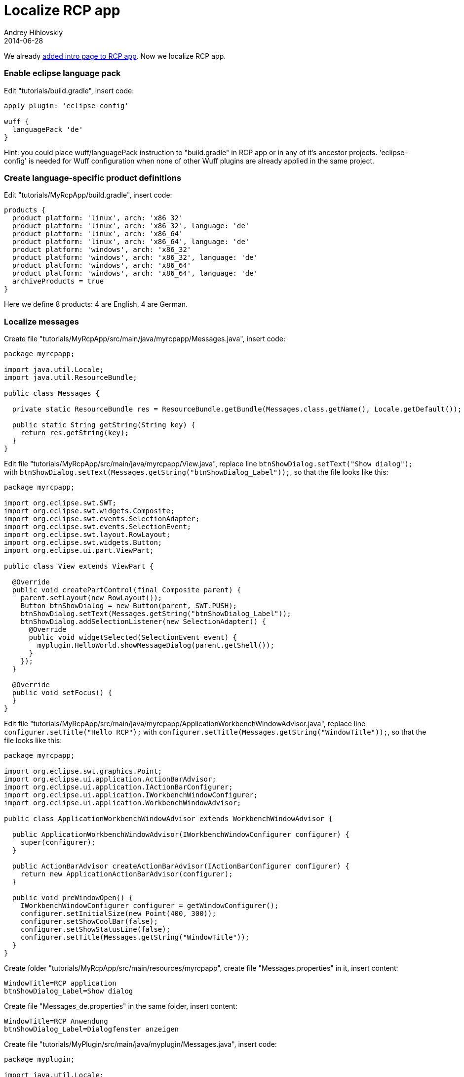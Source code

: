 = Localize RCP app
Andrey Hihlovskiy
2014-06-28
:sectanchors:
:jbake-type: page
:jbake-status: published

We already xref:Add-intro-page-to-RCP-app#[added intro page to RCP app]. Now we localize RCP app.

### Enable eclipse language pack

Edit "tutorials/build.gradle", insert code:

```groovy
apply plugin: 'eclipse-config'

wuff {
  languagePack 'de'
}
```

Hint: you could place wuff/languagePack instruction to "build.gradle" in RCP app or in any of it's ancestor projects. 'eclipse-config' is needed for Wuff configuration when none of other Wuff plugins are already applied in the same project.

### Create language-specific product definitions

Edit "tutorials/MyRcpApp/build.gradle", insert code:

```groovy
products {
  product platform: 'linux', arch: 'x86_32'
  product platform: 'linux', arch: 'x86_32', language: 'de'
  product platform: 'linux', arch: 'x86_64'
  product platform: 'linux', arch: 'x86_64', language: 'de'
  product platform: 'windows', arch: 'x86_32'
  product platform: 'windows', arch: 'x86_32', language: 'de'
  product platform: 'windows', arch: 'x86_64'
  product platform: 'windows', arch: 'x86_64', language: 'de'
  archiveProducts = true
}
```

Here we define 8 products: 4 are English, 4 are German.

### Localize messages

Create file "tutorials/MyRcpApp/src/main/java/myrcpapp/Messages.java", insert code:

```java
package myrcpapp;

import java.util.Locale;
import java.util.ResourceBundle;

public class Messages {

  private static ResourceBundle res = ResourceBundle.getBundle(Messages.class.getName(), Locale.getDefault());
  
  public static String getString(String key) {
    return res.getString(key);
  }  
}
```

Edit file "tutorials/MyRcpApp/src/main/java/myrcpapp/View.java", replace line `btnShowDialog.setText("Show dialog");` with `btnShowDialog.setText(Messages.getString("btnShowDialog_Label"));`, so that the file looks like this:

```java
package myrcpapp;

import org.eclipse.swt.SWT;
import org.eclipse.swt.widgets.Composite;
import org.eclipse.swt.events.SelectionAdapter;
import org.eclipse.swt.events.SelectionEvent;
import org.eclipse.swt.layout.RowLayout;
import org.eclipse.swt.widgets.Button;
import org.eclipse.ui.part.ViewPart;

public class View extends ViewPart {

  @Override
  public void createPartControl(final Composite parent) {
    parent.setLayout(new RowLayout());
    Button btnShowDialog = new Button(parent, SWT.PUSH);
    btnShowDialog.setText(Messages.getString("btnShowDialog_Label"));
    btnShowDialog.addSelectionListener(new SelectionAdapter() {
      @Override
      public void widgetSelected(SelectionEvent event) {
        myplugin.HelloWorld.showMessageDialog(parent.getShell());
      }
    });
  }

  @Override
  public void setFocus() {
  }
}
```

Edit file "tutorials/MyRcpApp/src/main/java/myrcpapp/ApplicationWorkbenchWindowAdvisor.java", replace line `configurer.setTitle("Hello RCP");` with `configurer.setTitle(Messages.getString("WindowTitle"));`, so that the file looks like this:

```java
package myrcpapp;

import org.eclipse.swt.graphics.Point;
import org.eclipse.ui.application.ActionBarAdvisor;
import org.eclipse.ui.application.IActionBarConfigurer;
import org.eclipse.ui.application.IWorkbenchWindowConfigurer;
import org.eclipse.ui.application.WorkbenchWindowAdvisor;

public class ApplicationWorkbenchWindowAdvisor extends WorkbenchWindowAdvisor {

  public ApplicationWorkbenchWindowAdvisor(IWorkbenchWindowConfigurer configurer) {
    super(configurer);
  }

  public ActionBarAdvisor createActionBarAdvisor(IActionBarConfigurer configurer) {
    return new ApplicationActionBarAdvisor(configurer);
  }
  
  public void preWindowOpen() {
    IWorkbenchWindowConfigurer configurer = getWindowConfigurer();
    configurer.setInitialSize(new Point(400, 300));
    configurer.setShowCoolBar(false);
    configurer.setShowStatusLine(false);
    configurer.setTitle(Messages.getString("WindowTitle"));
  }
}
```

Create folder "tutorials/MyRcpApp/src/main/resources/myrcpapp", create file "Messages.properties" in it, insert content:

```
WindowTitle=RCP application
btnShowDialog_Label=Show dialog
```

Create file "Messages_de.properties" in the same folder, insert content:

```
WindowTitle=RCP Anwendung
btnShowDialog_Label=Dialogfenster anzeigen
```

Create file "tutorials/MyPlugin/src/main/java/myplugin/Messages.java", insert code:

```java
package myplugin;

import java.util.Locale;
import java.util.ResourceBundle;

public class Messages {

  private static ResourceBundle res = ResourceBundle.getBundle(Messages.class.getName(), Locale.getDefault());
  
  public static String getString(String key) {
    return res.getString(key);
  }  
}
```

Edit file "tutorials/MyPlugin/src/main/java/myplugin/HelloWorld.java", replace line `MessageDialog.openInformation(shell, "Information", "Hello, world!");` with `MessageDialog.openInformation(shell, Messages.getString("DialogTitle"), Messages.getString("DialogMessage"));`, so that the file looks like this:

```java
package myplugin;

import org.eclipse.jface.dialogs.MessageDialog;
import org.eclipse.swt.widgets.Shell;

public class HelloWorld {

  public static void showMessageDialog(Shell shell) {
    MessageDialog.openInformation(shell, Messages.getString("DialogTitle"), Messages.getString("DialogMessage"));
  }
}
```

Create folder "tutorials/MyPlugin/src/main/resources/myplugin", create file "Messages.properties" in it, insert content:

```
DialogTitle=Message
DialogMessage=Hello, world!
```

Create file "Messages_de.properties" in the same folder, insert content:

```
DialogTitle=Meldung
DialogMessage=Hallo, Welt!
```

### Localize intro page

Create folder "tutorials/MyRcpApp/src/main/resources/nl/de/intro", then copy all files from "tutorials/MyRcpApp/src/main/resources/intro" into it.

Edit file "tutorials/MyRcpApp/src/main/resources/nl/de/intro/welcome.html", replace content with:

```html
<html>
  <head>
    <meta charset="UTF-8">
    <title>Willkommen</title>
    <link rel="stylesheet" type="text/css" href="default.css">
  </head>
  <body>
    <h1>Hallo, Welt!</h1>
    <p>Sie können diese Seite anpassen.</p>
    <p>${project.name} Version ${project.version}</p>
  </body>
</html>
```

### Compile

Invoke on command line in "tutorials" folder: `gradle build`.

### Run

Run the German-language product from command line. When the program is started for the first time, it displays intro page:

image::images/RcpApp-7-run-1.png "RcpApp-7-run-1"[RcpApp-7-run-1]

Note that localized intro page is also filtered with groovy.text.SimpleTemplateEngine, so we can render arbitrary content on intro page with the help of java and groovy functions.

As soon as we close intro page, we see the default perspective with button. The button has localized text:

image::images/RcpApp-7-run-2.png "RcpApp-7-run-2"[RcpApp-7-run-2]

When we click the button, the program displays localized message:

image::images/RcpApp-7-run-3.png "RcpApp-7-run-3"[RcpApp-7-run-3]

---

The example code for this page: link:../tree/master/examples/RcpApp-7.html[examples/RcpApp-7].

We are done with building RCP app. Now we can go back to xref:index#[documentation home page] and learn something else.
